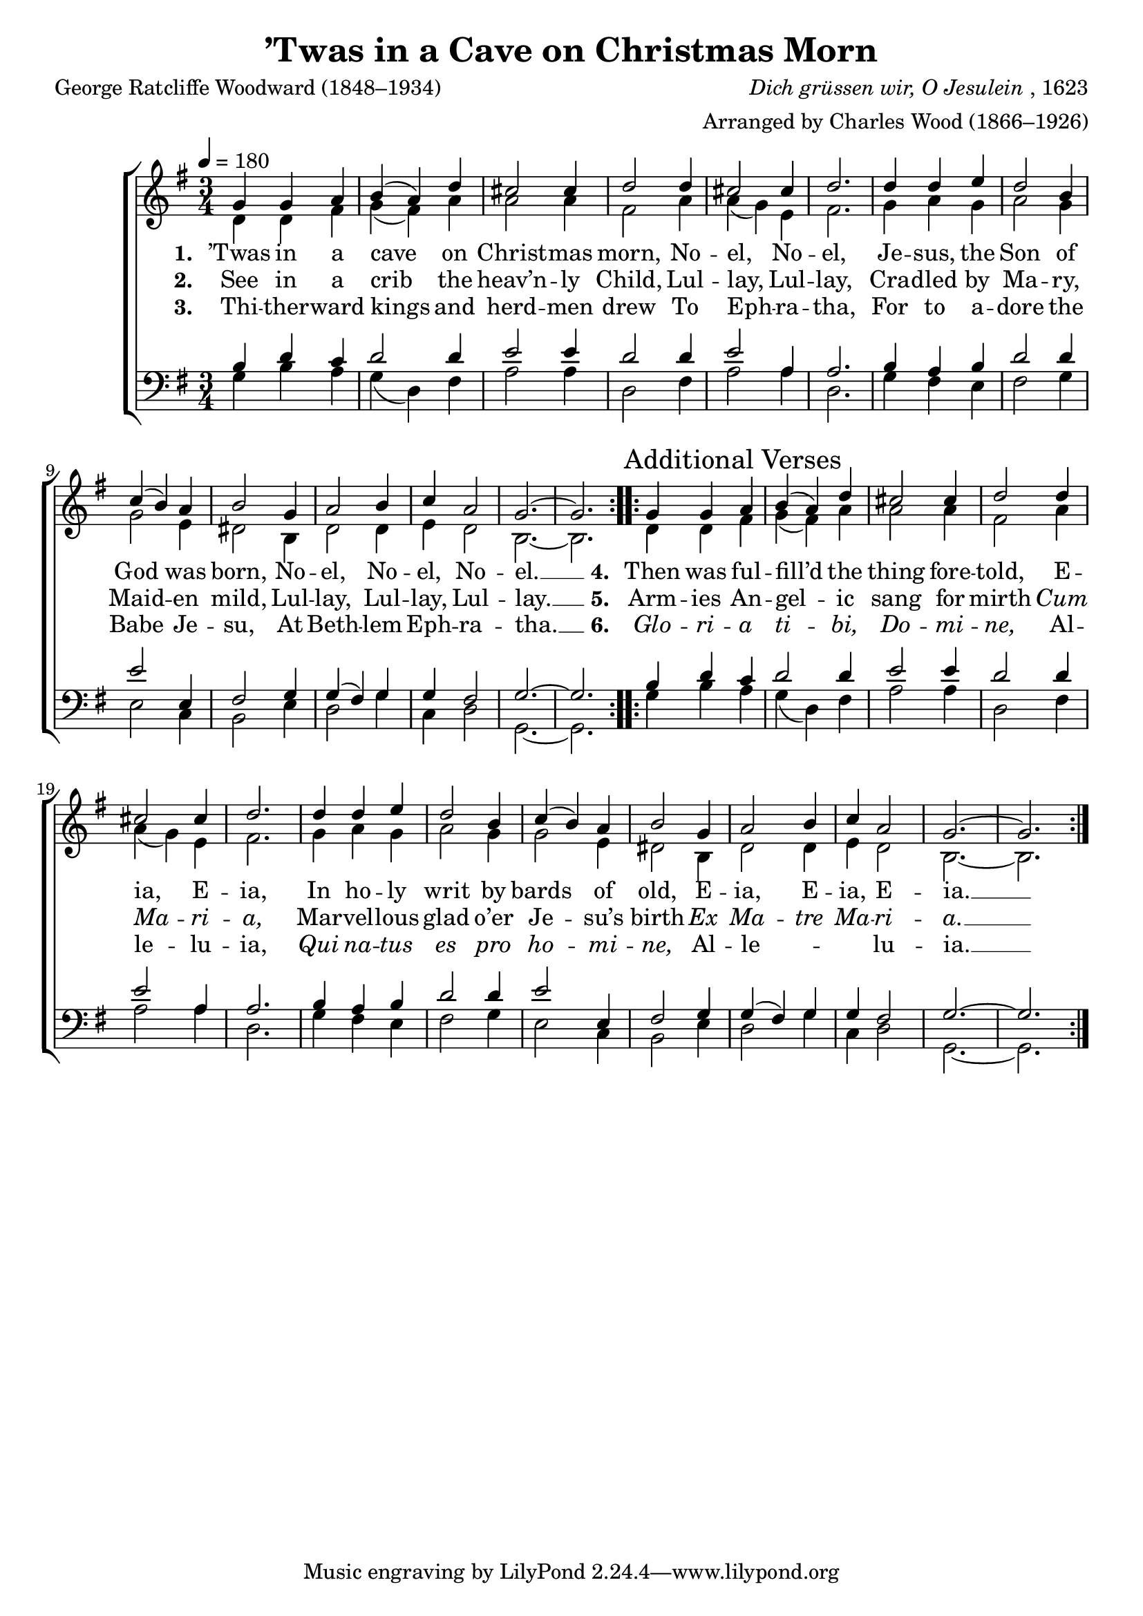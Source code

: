 ﻿\version "2.14.2"

songTitle = "’Twas in a Cave on Christmas Morn"
songPoet = "George Ratcliffe Woodward (1848–1934)"
tuneComposer = \markup{\italic{Dich grüssen wir, O Jesulein}, 1623}
tuneArranger = "Arranged by Charles Wood (1866–1926)"
tuneSource = \markup {from \italic {The Cambridge Carol Book}, 1924}

global = {
    \key g \major
    \time 3/4
    \autoBeamOff
    \tempo 4 = 180
}

sopMusic = \relative c' {
  \repeat volta 2 {
    g'4 g a |
    b( a) d |
    cis2 cis4 |
    d2 d4
    cis2 cis4 |
    d2. | 
    
    d4 d e |
    d2 b4 |
    c( b) a |
    b2 g4 |
    a2 b4 |
    c a2 |
    g2.~ |
    g 
  }
}
  

altoMusic = \relative c' {
  d4 d fis |
  g( fis) a |
  a2 a4 |
  fis2 a4 |
  a( g) e |
  fis2. |
  
  g4 a g |
  a2 g4 |
  g2 e4 |
  dis2 b4 |
  d2 d4 |
  e4 d2 |
  b2.~ |
  b
}
altoWords = \lyricmode {
  
  \set stanza = #"1. "
  ’Twas in a cave on Christ -- mas morn,
  No -- el, No -- el,
  Je -- sus, the Son of God was born,
  No -- el, No -- el, No -- el. __
  
  \set stanza = #"4. "
  Then was ful -- fill’d the thing fore -- told,
  E -- ia, E -- ia,
  In ho -- ly writ by bards of old,
  E -- ia, E -- ia, E -- ia. __
}
altoWordsII = \lyricmode {
  
%\markup\italic 
  \set stanza = #"2. "
  See in a crib the heav’n -- ly Child,
  Lul -- lay, Lul -- lay,
  Cra -- dled by Ma -- ry, Maid -- en mild,
  Lul -- lay, Lul -- lay, Lul -- lay. __
  
  \set stanza = #"5. "
  Arm -- ies An -- gel -- ic sang for mirth
  \markup\italic Cum \markup\italic Ma -- \markup\italic ri -- \markup\italic a,
  Mar -- vel -- lous glad o’er Je -- su’s birth
  \markup\italic Ex \markup\italic Ma -- \markup\italic tre \markup\italic Ma -- \markup\italic ri -- \markup\italic a. __
  \set ignoreMelismata = ##t
}
altoWordsIII = \lyricmode {
  
  \set stanza = #"3. "
  Thi -- ther -- ward kings and herd -- men drew
  To Eph -- ra -- tha,
  For to a -- dore the Babe Je -- su,
  At Beth -- lem Eph -- ra -- tha. __
  
  \set stanza = #"6. "
  \markup\italic Glo -- \markup\italic ri -- \markup\italic a \markup\italic ti -- \markup\italic bi, \markup\italic Do -- \markup\italic mi -- \markup\italic ne,
  Al -- le -- lu -- ia,
  \markup\italic Qui \markup\italic na -- \markup\italic tus \markup\italic es \markup\italic pro \markup\italic ho -- \markup\italic mi -- \markup\italic ne,
  Al -- le -- _ _ lu -- ia. __
}
altoWordsIV = \lyricmode {
}
altoWordsV = \lyricmode {
}
altoWordsVI = \lyricmode {
}
tenorMusic = \relative c' {
  b4 d c |
  d2 d4 |
  e2 e4 |
  d2 d4 |
  e2 a,4 |
  a2. |
  
  b4 a b |
  d2 d4 |
  e2 e,4 |
  fis2 g4 |
  g(fis) g |
  g fis2 |
  g2.~ |
  g
}
tenorWords = \lyricmode {

}

bassMusic = \relative c {
  g'4 b a |
  g( d) fis |
  a2 a4 |
  d,2 fis4 |
  a2 a4 |
  d,2. |
  
  g4 fis e |
  fis2 g4 |
  e2 c4 |
  b2 e4 |
  d2 g4 |
  c,4 d2 |
  g,2.~ |
  g
}
bassWords = \lyricmode {

}

  

\bookpart { 
\header {
  title = \songTitle 
  poet = \songPoet 
  composer = \tuneComposer 
  arranger = \tuneArranger 
  source = \tuneSource 
}

\score {
  <<
   \new ChoirStaff <<
    \new Staff = women <<
      \new Voice = "sopranos" { \voiceOne << \global {\sopMusic 
        \once \override Score.RehearsalMark #'self-alignment-X = #LEFT
        \mark "Additional Verses"
        \sopMusic}>> }
      \new Voice = "altos" { \voiceTwo << \global \repeat unfold2\altoMusic >> }
    >>
    \new Lyrics = "altosVI"  \with { alignBelowContext = #"women" } \lyricsto "altos" \altoWordsVI
    \new Lyrics = "altosV"  \with { alignBelowContext = #"women" } \lyricsto "altos" \altoWordsV
    \new Lyrics = "altosIV"  \with { alignBelowContext = #"women" } \lyricsto "altos" \altoWordsIV
    \new Lyrics = "altosIII"  \with { alignBelowContext = #"women" } \lyricsto "altos" \altoWordsIII
    \new Lyrics = "altosII"  \with { alignBelowContext = #"women" } \lyricsto "altos" \altoWordsII
    \new Lyrics = "altos"  \with { alignBelowContext = #"women" \override VerticalAxisGroup #'nonstaff-relatedstaff-spacing = #'((basic-distance . 1))} \lyricsto "altos" \altoWords
   \new Staff = men <<
      \clef bass
      \new Voice = "tenors" { \voiceOne << \global \repeat unfold2\tenorMusic >> }
      \new Voice = "basses" { \voiceTwo << \global \repeat unfold2\bassMusic >> }
    >>
    \new Lyrics \with { alignAboveContext = #"men" \override VerticalAxisGroup #'nonstaff-relatedstaff-spacing = #'((basic-distance . 1)) } \lyricsto "tenors" \tenorWords
    \new Lyrics \with { alignBelowContext = #"men" \override VerticalAxisGroup #'nonstaff-relatedstaff-spacing = #'((basic-distance . 1)) } \lyricsto "basses" \bassWords
  >>
  >>
  \layout { }
  \midi {
    \set Staff.midiInstrument = "flute" 
    %\context { \Voice \remove "Dynamic_performer" }
  }
}
}

